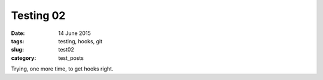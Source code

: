 ##########
Testing 02
##########

:date: 14 June 2015

:tags: testing, hooks, git

:slug: test02

:category: test_posts

Trying, one more time, to get hooks right.

